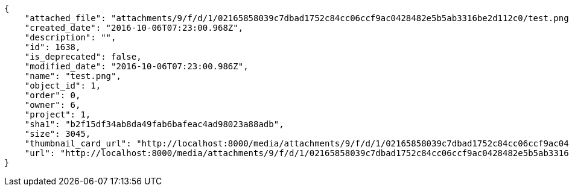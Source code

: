 [source,json]
----
{
    "attached_file": "attachments/9/f/d/1/02165858039c7dbad1752c84cc06ccf9ac0428482e5b5ab3316be2d112c0/test.png",
    "created_date": "2016-10-06T07:23:00.968Z",
    "description": "",
    "id": 1638,
    "is_deprecated": false,
    "modified_date": "2016-10-06T07:23:00.986Z",
    "name": "test.png",
    "object_id": 1,
    "order": 0,
    "owner": 6,
    "project": 1,
    "sha1": "b2f15df34ab8da49fab6bafeac4ad98023a88adb",
    "size": 3045,
    "thumbnail_card_url": "http://localhost:8000/media/attachments/9/f/d/1/02165858039c7dbad1752c84cc06ccf9ac0428482e5b5ab3316be2d112c0/test.png.300x200_q85_crop.png",
    "url": "http://localhost:8000/media/attachments/9/f/d/1/02165858039c7dbad1752c84cc06ccf9ac0428482e5b5ab3316be2d112c0/test.png"
}
----

